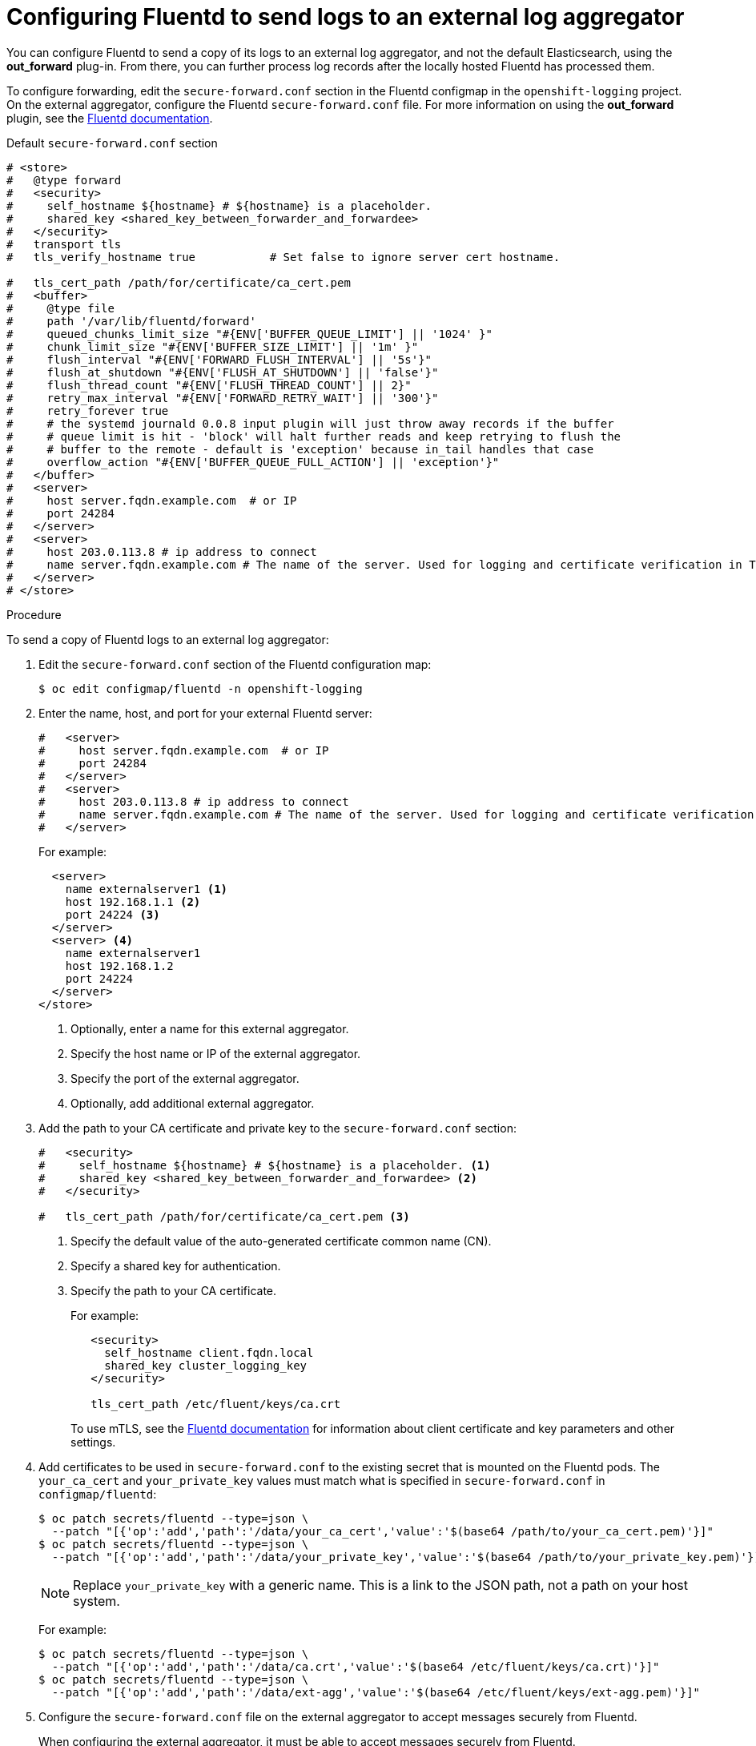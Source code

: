 // Module included in the following assemblies:
//
// * logging/cluster-logging-external.adoc

[id="cluster-logging-fluentd-external_{context}"]
= Configuring Fluentd to send logs to an external log aggregator

You can configure Fluentd to send a copy of its logs to an external log
aggregator, and not the default Elasticsearch, using the *out_forward*
plug-in. From there, you can further process log records after the locally
hosted Fluentd has processed them. 

ifdef::openshift-origin[]
The `forward` plug-in is provided with the Fluentd image as of v1.4.0.
The *in_forward* plug-in implements the server (receiving) side, and *out_forward* implements the client (sending) side.
endif::openshift-origin[]
ifdef::openshift-enterprise[]
The `forward` plug-in is supported by Fluentd only.
The *in_forward* plug-in implements the server (receiving) side, and *out_forward* implements the client (sending) side.
endif::openshift-enterprise[]

To configure forwarding, edit the `secure-forward.conf` section in the Fluentd configmap in the `openshift-logging` project. On the external aggregator, configure the Fluentd `secure-forward.conf` file. For more information on using the *out_forward* plugin, see the link:https://docs.fluentd.org/output/forward[Fluentd documentation].

.Default `secure-forward.conf` section
[source,yaml]
----
# <store>
#   @type forward
#   <security>
#     self_hostname ${hostname} # ${hostname} is a placeholder.
#     shared_key <shared_key_between_forwarder_and_forwardee>
#   </security>
#   transport tls
#   tls_verify_hostname true           # Set false to ignore server cert hostname.

#   tls_cert_path /path/for/certificate/ca_cert.pem
#   <buffer>
#     @type file
#     path '/var/lib/fluentd/forward'
#     queued_chunks_limit_size "#{ENV['BUFFER_QUEUE_LIMIT'] || '1024' }"
#     chunk_limit_size "#{ENV['BUFFER_SIZE_LIMIT'] || '1m' }"
#     flush_interval "#{ENV['FORWARD_FLUSH_INTERVAL'] || '5s'}"
#     flush_at_shutdown "#{ENV['FLUSH_AT_SHUTDOWN'] || 'false'}"
#     flush_thread_count "#{ENV['FLUSH_THREAD_COUNT'] || 2}"
#     retry_max_interval "#{ENV['FORWARD_RETRY_WAIT'] || '300'}"
#     retry_forever true
#     # the systemd journald 0.0.8 input plugin will just throw away records if the buffer
#     # queue limit is hit - 'block' will halt further reads and keep retrying to flush the
#     # buffer to the remote - default is 'exception' because in_tail handles that case
#     overflow_action "#{ENV['BUFFER_QUEUE_FULL_ACTION'] || 'exception'}"
#   </buffer>
#   <server>
#     host server.fqdn.example.com  # or IP
#     port 24284
#   </server>
#   <server>
#     host 203.0.113.8 # ip address to connect
#     name server.fqdn.example.com # The name of the server. Used for logging and certificate verification in TLS transport (when host is address).
#   </server>
# </store>
----

.Procedure

To send a copy of Fluentd logs to an external log aggregator:

. Edit the `secure-forward.conf` section of the Fluentd configuration map:
+
----
$ oc edit configmap/fluentd -n openshift-logging
----

. Enter the name, host, and port for your external Fluentd server:
+
[source,yaml]
----
#   <server>
#     host server.fqdn.example.com  # or IP
#     port 24284
#   </server>
#   <server>
#     host 203.0.113.8 # ip address to connect
#     name server.fqdn.example.com # The name of the server. Used for logging and certificate verification in TLS transport (when host is address).
#   </server>
----
+
For example:
+
[source,yaml]
----
  <server> 
    name externalserver1 <1>
    host 192.168.1.1 <2>
    port 24224 <3>
  </server>
  <server> <4>
    name externalserver1
    host 192.168.1.2
    port 24224
  </server>
</store>
----
<1> Optionally, enter a name for this external aggregator.
<2> Specify the host name or IP of the external aggregator.
<3> Specify the port of the external aggregator.
<4> Optionally, add additional external aggregator. 


. Add the path to your CA certificate and private key to the `secure-forward.conf` section:
+
[source,yaml]
----
#   <security>
#     self_hostname ${hostname} # ${hostname} is a placeholder. <1>
#     shared_key <shared_key_between_forwarder_and_forwardee> <2>
#   </security>

#   tls_cert_path /path/for/certificate/ca_cert.pem <3>
----
<1> Specify the default value of the auto-generated certificate common name (CN).
<2> Specify a shared key for authentication.
<3> Specify the path to your CA certificate.
+
For example:
+
[source,yaml]
----
   <security>
     self_hostname client.fqdn.local
     shared_key cluster_logging_key 
   </security>

   tls_cert_path /etc/fluent/keys/ca.crt
----
+
To use mTLS, see the link:https://docs.fluentd.org/output/forward#tips-and-tricks[Fluentd documentation] for information about client certificate and key parameters and other settings.
 
. Add certificates to be used in `secure-forward.conf` to the existing
secret that is mounted on the Fluentd pods. The `your_ca_cert` and
`your_private_key` values must match what is specified in `secure-forward.conf`
in `configmap/fluentd`:
+
----
$ oc patch secrets/fluentd --type=json \
  --patch "[{'op':'add','path':'/data/your_ca_cert','value':'$(base64 /path/to/your_ca_cert.pem)'}]"
$ oc patch secrets/fluentd --type=json \
  --patch "[{'op':'add','path':'/data/your_private_key','value':'$(base64 /path/to/your_private_key.pem)'}]"
----
+
[NOTE]
====
Replace `your_private_key` with a generic name. This is a link to the JSON path,
not a path on your host system.
====
+
For example:
+
----
$ oc patch secrets/fluentd --type=json \
  --patch "[{'op':'add','path':'/data/ca.crt','value':'$(base64 /etc/fluent/keys/ca.crt)'}]"
$ oc patch secrets/fluentd --type=json \
  --patch "[{'op':'add','path':'/data/ext-agg','value':'$(base64 /etc/fluent/keys/ext-agg.pem)'}]"
----

. Configure the `secure-forward.conf` file on the external aggregator to accept messages securely from Fluentd.
+
When configuring the external aggregator, it must be able to accept messages securely from Fluentd.

You can find further explanation of link:https://docs.fluentd.org/v1.0/articles/in_forward[how to set up the *inforward* plugin] and link:https://docs.fluentd.org/v1.0/articles/out_forward[the *out_forward* plugin].

////
* If using Fluentd 0.12 or earlier, you must have the *fluent-plugin-secure-forward* plug-in installed and 
make use of the input plug-in it provides. In Fluentd 0.12, the same `fluent-plugin-secure-forward` plugin implements both the client (sending) side and the server (receiving) side.
+
For Fluentd 0.12 you can find further explanation of link:https://github.com/tagomoris/fluent-plugin-secure-forward[*fluent-plugin-secure-forward* plug-in in fluent-plugin-secure-forward repository].
+

The following is an example of a `in_forward` configuration for Fluentd 0.12:
+
----
secure-forward.conf: |
  # <store> 
  # @type secure_forward

  # self_hostname ${hostname}
  # shared_key <SECRET_STRING>

  # secure yes
  # enable_strict_verification yes

  # ca_cert_path /etc/fluent/keys/your_ca_cert
  # ca_private_key_path /etc/fluent/keys/your_private_key
    # for private CA secret key
  # ca_private_key_passphrase passphrase

  <server>
    host server.fqdn.example.com  # or IP
    # port 24284
  </server>
  # <server>
    # ip address to connect
  #   host 203.0.113.8
    # specify hostlabel for FQDN verification if ipaddress is used for host
  #   hostlabel server.fqdn.example.com
  # </server>
  # </store>
----
////
